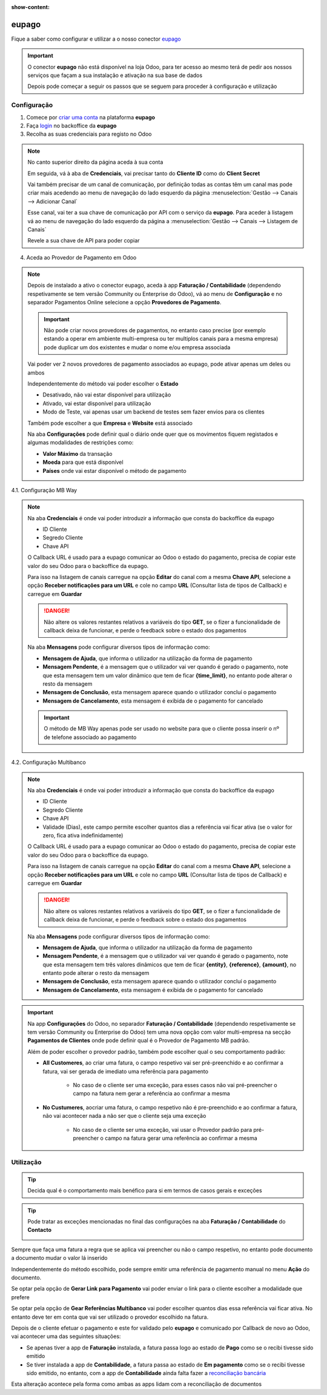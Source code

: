 :show-content:

======
eupago
======

Fique a saber como configurar e utilizar a o nosso conector `eupago <https://www.eupago.pt/>`_

.. raw:: html

    <div style="text-align: center; margin: 20px 0;">
        ─── ✦ ───
    </div>

.. important::
    O conector **eupago** não está disponível na loja Odoo, para ter acesso ao mesmo terá de pedir aos nossos serviços
    que façam a sua instalação e ativação na sua base de dados

    Depois pode começar a seguir os passos que se seguem para proceder à configuração e utilização

Configuração
============

1. Comece por `criar uma conta <https://www.eupago.com/registo>`_ na plataforma **eupago**

2. Faça `login <https://clientes.eupago.pt/backoffice/login.html>`_ no backoffice da **eupago**

3. Recolha as suas credenciais para registo no Odoo

.. note::
    No canto superior direito da página aceda à sua conta

    .. image::eupago/eupago_myAccount.png
        :align: center

    Em seguida, vá à aba de **Credenciais**, vai precisar tanto do **Cliente ID** como do **Client Secret**

    .. image::eupago/eupago_credentials.png
        :align: center

    Vai também precisar de um canal de comunicação, por definição todas as contas têm um canal mas pode criar mais
    acedendo ao menu de navegação do lado esquerdo da página :menuselection:`Gestão --> Canais --> Adicionar Canal`

    .. image::eupago/eupago_newChannel.png
        :align: center

    Esse canal, vai ter a sua chave de comunicação por API com o serviço da **eupago**. Para aceder à listagem vá ao
    menu de navegação do lado esquerdo da página a :menuselection:`Gestão --> Canais --> Listagem de Canais`

    .. image::eupago/eupago_channels.png
        :align: center

    Revele a sua chave de API para poder copiar

    .. image::eupago/eupago_APIkey.png
        :align: center

4. Aceda ao Provedor de Pagamento em Odoo

.. note::
    Depois de instalado a ativo o conector eupago, aceda à app **Faturação / Contabilidade** (dependendo respetivamente
    se tem versão Community ou Enterprise do Odoo), vá ao menu de **Configuração** e no separador Pagamentos Online
    selecione a opção **Provedores de Pagamento**.

    .. image:: ../invoicing/fiscal_documents/v17_appInvoicingAccounting.png
        :align: center

    .. image:: eupago/v17_paymentProviders01.png
        :align: center

    .. important::
        Não pode criar novos provedores de pagamentos, no entanto caso precise (por exemplo estando a operar em
        ambiente multi-empresa ou ter multiplos canais para a mesma empresa) pode duplicar um dos existentes e mudar o
        nome e/ou empresa associada

    Vai poder ver 2 novos provedores de pagamento associados ao eupago, pode ativar apenas um deles ou ambos

    .. image:: eupago/v17_paymentProviders02.png
        :align: center

    Independentemente do método vai poder escolher o **Estado**

    - Desativado, não vai estar disponível para utilização
    - Ativado, vai estar disponível para utilização
    - Modo de Teste, vai apenas usar um backend de testes sem fazer envios para os clientes

    Também pode escolher a que **Empresa** e **Website** está associado

    .. image:: eupago/v17_paymentProviders03.png
        :align: center

    Na aba **Configurações** pode definir qual o diário onde quer que os movimentos fiquem registados e algumas
    modalidades de restrições como:

    - **Valor Máximo** da transação
    - **Moeda** para que está disponível
    - **Países** onde vai estar disponível o método de pagamento

4.1. Configuração MB Way

.. note::
    Na aba **Credenciais** é onde vai poder introduzir a informação que consta do backoffice da eupago

    - ID Cliente
    - Segredo Cliente
    - Chave API

    .. image:: eupago/v17_paymentProviders04.png
        :align: center

    O Callback URL é usado para a eupago comunicar ao Odoo o estado do pagamento, precisa de copiar este valor do seu
    Odoo para o backoffice da eupago.

    Para isso na listagem de canais carregue na opção **Editar** do canal com a mesma **Chave API**, selecione a opção
    **Receber notificações para um URL** e cole no campo **URL** (Consultar lista de tipos de Callback) e carregue em
    **Guardar**

    .. image:: eupago/v17_paymentProviders05.png
        :align: center

    .. image:: eupago/v17_paymentProviders06.png
        :align: center

    .. danger::
        Não altere os valores restantes relativos a variáveis do tipo **GET**, se o fizer a funcionalidade de callback
        deixa de funcionar, e perde o feedback sobre o estado dos pagamentos

    Na aba **Mensagens** pode configurar diversos tipos de informação como:

    - **Mensagem de Ajuda**, que informa o utilizador na utilização da forma de pagamento
    - **Mensagem Pendente**, é a mensagem que o utilizador vai ver quando é gerado o pagamento, note que esta mensagem tem um valor dinâmico que tem de ficar **{time_limit}**, no entanto pode alterar o resto da mensagem
    - **Mensagem de Conclusão**, esta mensagem aparece quando o utilizador concluí o pagamento
    - **Mensagem de Cancelamento**, esta mensagem é exibida de o pagamento for cancelado

    .. image:: eupago/v17_paymentProviders07.png
        :align: center

    .. important::
        O método de MB Way apenas pode ser usado no website para que o cliente possa inserir o nº de telefone associado
        ao pagamento

4.2. Configuração Multibanco

.. note::
    Na aba **Credenciais** é onde vai poder introduzir a informação que consta do backoffice da eupago

    - ID Cliente
    - Segredo Cliente
    - Chave API
    - Validade (Dias), este campo permite escolher quantos dias a referência vai ficar ativa (se o valor for zero, fica ativa indefinidamente)

    .. image:: eupago/v17_paymentProviders08.png
        :align: center

    O Callback URL é usado para a eupago comunicar ao Odoo o estado do pagamento, precisa de copiar este valor do seu
    Odoo para o backoffice da eupago.

    Para isso na listagem de canais carregue na opção **Editar** do canal com a mesma **Chave API**, selecione a opção
    **Receber notificações para um URL** e cole no campo **URL** (Consultar lista de tipos de Callback) e carregue em
    **Guardar**

    .. image:: eupago/v17_paymentProviders05.png
        :align: center

    .. image:: eupago/v17_paymentProviders06.png
        :align: center

    .. danger::
        Não altere os valores restantes relativos a variáveis do tipo **GET**, se o fizer a funcionalidade de callback
        deixa de funcionar, e perde o feedback sobre o estado dos pagamentos

    Na aba **Mensagens** pode configurar diversos tipos de informação como:

    - **Mensagem de Ajuda**, que informa o utilizador na utilização da forma de pagamento
    - **Mensagem Pendente**, é a mensagem que o utilizador vai ver quando é gerado o pagamento, note que esta mensagem tem três valores dinâmicos que tem de ficar **{entity}**, **{reference}**, **{amount}**, no entanto pode alterar o resto da mensagem
    - **Mensagem de Conclusão**, esta mensagem aparece quando o utilizador concluí o pagamento
    - **Mensagem de Cancelamento**, esta mensagem é exibida de o pagamento for cancelado

    .. image:: eupago/v17_paymentProviders09.png
        :align: center

.. important::
    Na app **Configurações** do Odoo, no separador **Faturação / Contabilidade** (dependendo respetivamente se tem
    versão Community ou Enterprise do Odoo) tem uma nova opção com valor multi-empresa na secção **Pagamentos de Clientes**
    onde pode definir qual é o Provedor de Pagamento MB padrão.

    .. image:: ../../install/initial_configuration/v17_appSettings.png
        :align: center

    .. image:: eupago/v17_defaultMBprovider.png
        :align: center

    Além de poder escolher o provedor padrão, também pode escolher qual o seu comportamento padrão:

    - **All Customeres**, ao criar uma fatura, o campo respetivo vai ser pré-preenchido e ao confirmar a fatura, vai ser gerada de imediato uma referência para pagamento

        - No caso de o cliente ser uma exceção, para esses casos não vai pré-preencher o campo na fatura nem gerar a referência ao confirmar a mesma
    - **No Custumeres**, aocriar uma fatura, o campo respetivo não é pre-preenchido e ao confirmar a fatura, não vai acontecer nada a não ser que o cliente seja uma exceção

        - No caso de o cliente ser uma exceção, vai usar o Provedor padrão para pré-preencher o campo na fatura gerar uma referência ao confirmar a mesma

Utilização
==========
.. tip::
    Decida qual é o comportamento mais benéfico para si em termos de casos gerais e exceções

.. tip::
    Pode tratar as exceções mencionadas no final das configurações na aba **Faturação / Contabilidade** do **Contacto**

    .. image:: eupago/v17_paymentProviders10.png
        :align: center

Sempre que faça uma fatura a regra que se aplica vai preencher ou não o campo respetivo, no entanto pode documento a
documento mudar o valor lá inserido

.. image:: eupago/v17_paymentProviders11.png
    :align: center

Independentemente do método escolhido, pode sempre emitir uma referência de pagamento manual no menu **Ação** do
documento.

Se optar pela opção de **Gerar Link para Pagamento** vai poder enviar o link para o cliente escolher a modalidade que
prefere

Se optar pela opção de **Gear Referências Multibanco** vai poder escolher quantos dias essa referência vai ficar ativa.
No entanto deve ter em conta que vai ser utilizado o provedor escolhido na fatura.

.. image:: eupago/v17_paymentProviders12.png
    :align: center

Depois de o cliente efetuar o pagamento e este for validado pelo **eupago** e comunicado por Callback de novo ao Odoo,
vai acontecer uma das seguintes situações:

- Se apenas tiver a app de **Faturação** instalada, a fatura passa logo ao estado de **Pago** como se o recibi tivesse sido emitido
- Se tiver instalada a app de **Contabilidade**, a fatura passa ao estado de **Em pagamento** como se o recibi tivesse sido emitido, no entanto, com a app de **Contabilidade** ainda falta fazer a `reconciliação bancária <https://www.odoo.com/documentation/17.0/pt_BR/applications/finance/accounting/bank/reconciliation.html>`_

Esta alteração acontece pela forma como ambas as apps lidam com a reconciliação de documentos

.. seealso::
    :ref:`Entenda o significado do estados das faturas em Odoo <odoo_process_documents_states>`

..
    Sincronização manual

    .. TODO : Ver com o João sincronização manual
